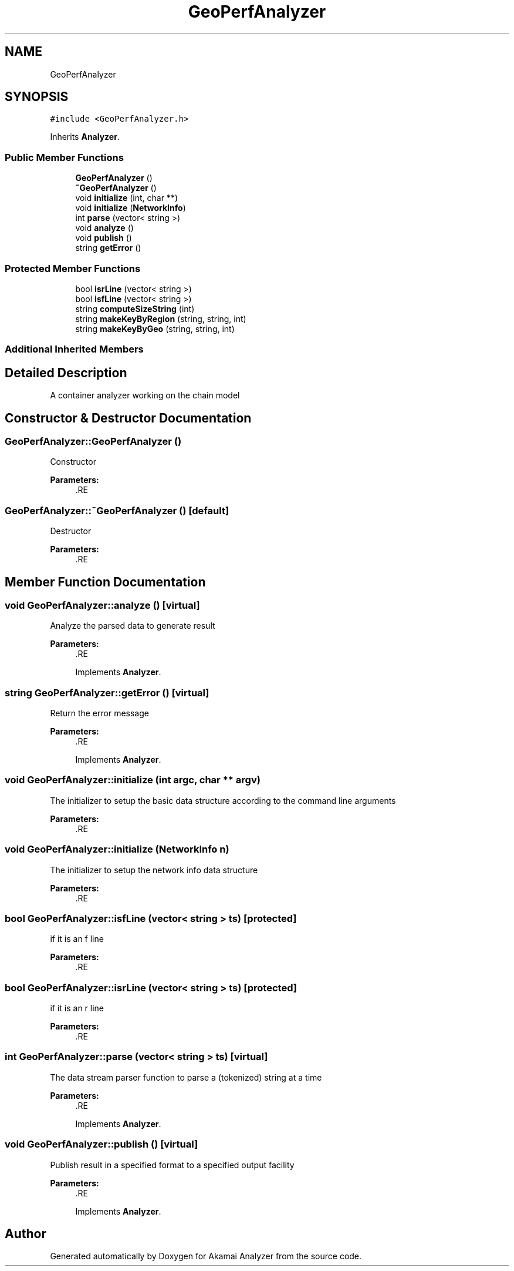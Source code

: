 .TH "GeoPerfAnalyzer" 3 "Sun Jan 5 2020" "Version 1.0" "Akamai Analyzer" \" -*- nroff -*-
.ad l
.nh
.SH NAME
GeoPerfAnalyzer
.SH SYNOPSIS
.br
.PP
.PP
\fC#include <GeoPerfAnalyzer\&.h>\fP
.PP
Inherits \fBAnalyzer\fP\&.
.SS "Public Member Functions"

.in +1c
.ti -1c
.RI "\fBGeoPerfAnalyzer\fP ()"
.br
.ti -1c
.RI "\fB~GeoPerfAnalyzer\fP ()"
.br
.ti -1c
.RI "void \fBinitialize\fP (int, char **)"
.br
.ti -1c
.RI "void \fBinitialize\fP (\fBNetworkInfo\fP)"
.br
.ti -1c
.RI "int \fBparse\fP (vector< string >)"
.br
.ti -1c
.RI "void \fBanalyze\fP ()"
.br
.ti -1c
.RI "void \fBpublish\fP ()"
.br
.ti -1c
.RI "string \fBgetError\fP ()"
.br
.in -1c
.SS "Protected Member Functions"

.in +1c
.ti -1c
.RI "bool \fBisrLine\fP (vector< string >)"
.br
.ti -1c
.RI "bool \fBisfLine\fP (vector< string >)"
.br
.ti -1c
.RI "string \fBcomputeSizeString\fP (int)"
.br
.ti -1c
.RI "string \fBmakeKeyByRegion\fP (string, string, int)"
.br
.ti -1c
.RI "string \fBmakeKeyByGeo\fP (string, string, int)"
.br
.in -1c
.SS "Additional Inherited Members"
.SH "Detailed Description"
.PP 
A container analyzer working on the chain model 
.SH "Constructor & Destructor Documentation"
.PP 
.SS "GeoPerfAnalyzer::GeoPerfAnalyzer ()"
Constructor
.PP
\fBParameters:\fP
.RS 4
\fI\fP .RE
.PP

.SS "GeoPerfAnalyzer::~GeoPerfAnalyzer ()\fC [default]\fP"
Destructor
.PP
\fBParameters:\fP
.RS 4
\fI\fP .RE
.PP

.SH "Member Function Documentation"
.PP 
.SS "void GeoPerfAnalyzer::analyze ()\fC [virtual]\fP"
Analyze the parsed data to generate result
.PP
\fBParameters:\fP
.RS 4
\fI\fP .RE
.PP

.PP
Implements \fBAnalyzer\fP\&.
.SS "string GeoPerfAnalyzer::getError ()\fC [virtual]\fP"
Return the error message
.PP
\fBParameters:\fP
.RS 4
\fI\fP .RE
.PP

.PP
Implements \fBAnalyzer\fP\&.
.SS "void GeoPerfAnalyzer::initialize (int argc, char ** argv)"
The initializer to setup the basic data structure according to the command line arguments
.PP
\fBParameters:\fP
.RS 4
\fI\fP .RE
.PP

.SS "void GeoPerfAnalyzer::initialize (\fBNetworkInfo\fP n)"
The initializer to setup the network info data structure
.PP
\fBParameters:\fP
.RS 4
\fI\fP .RE
.PP

.SS "bool GeoPerfAnalyzer::isfLine (vector< string > ts)\fC [protected]\fP"
if it is an f line
.PP
\fBParameters:\fP
.RS 4
\fI\fP .RE
.PP

.SS "bool GeoPerfAnalyzer::isrLine (vector< string > ts)\fC [protected]\fP"
if it is an r line
.PP
\fBParameters:\fP
.RS 4
\fI\fP .RE
.PP

.SS "int GeoPerfAnalyzer::parse (vector< string > ts)\fC [virtual]\fP"
The data stream parser function to parse a (tokenized) string at a time
.PP
\fBParameters:\fP
.RS 4
\fI\fP .RE
.PP

.PP
Implements \fBAnalyzer\fP\&.
.SS "void GeoPerfAnalyzer::publish ()\fC [virtual]\fP"
Publish result in a specified format to a specified output facility
.PP
\fBParameters:\fP
.RS 4
\fI\fP .RE
.PP

.PP
Implements \fBAnalyzer\fP\&.

.SH "Author"
.PP 
Generated automatically by Doxygen for Akamai Analyzer from the source code\&.
